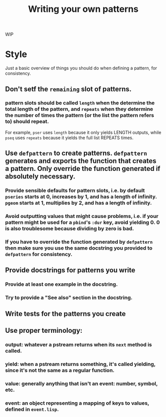 #+TITLE: Writing your own patterns

WIP

* Style

Just a basic overview of things you should do when defining a pattern, for consistency.

** Don't setf the ~remaining~ slot of patterns.

*** pattern slots should be called ~length~ when the determine the total length of the pattern, and ~repeats~ when they determine the number of times the pattern (or the list the pattern refers to) should repeat.
For example, ~pser~ uses ~length~ because it only yields LENGTH outputs, while ~pseq~ uses ~repeats~ because it yields the full list REPEATS times.

** Use ~defpattern~ to create patterns. ~defpattern~ generates and exports the function that creates a pattern. Only override the function generated if absolutely necessary.

*** Provide sensible defaults for pattern slots, i.e. by default ~pseries~ starts at 0, increases by 1, and has a length of infinity. ~pgeom~ starts at 1, multiplies by 2, and has a length of infinity.

*** Avoid outputting values that might cause problems, i.e. if your pattern might be used for a ~pbind~'s ~:dur~ key, avoid yielding 0. 0 is also troublesome because dividing by zero is bad.

*** If you have to override the function generated by ~defpattern~ then make sure you use the same docstring you provided to ~defpattern~ for consistency.

** Provide docstrings for patterns you write

*** Provide at least one example in the docstring.

*** Try to provide a "See also" section in the docstring.

** Write tests for the patterns you create

** Use proper terminology:

*** output: whatever a pstream returns when its ~next~ method is called.

*** yield: when a pstream returns something, it's called yielding, since it's not the same as a regular function.

*** value: generally anything that isn't an event: number, symbol, etc.

*** event: an object representing a mapping of keys to values, defined in ~event.lisp~.
